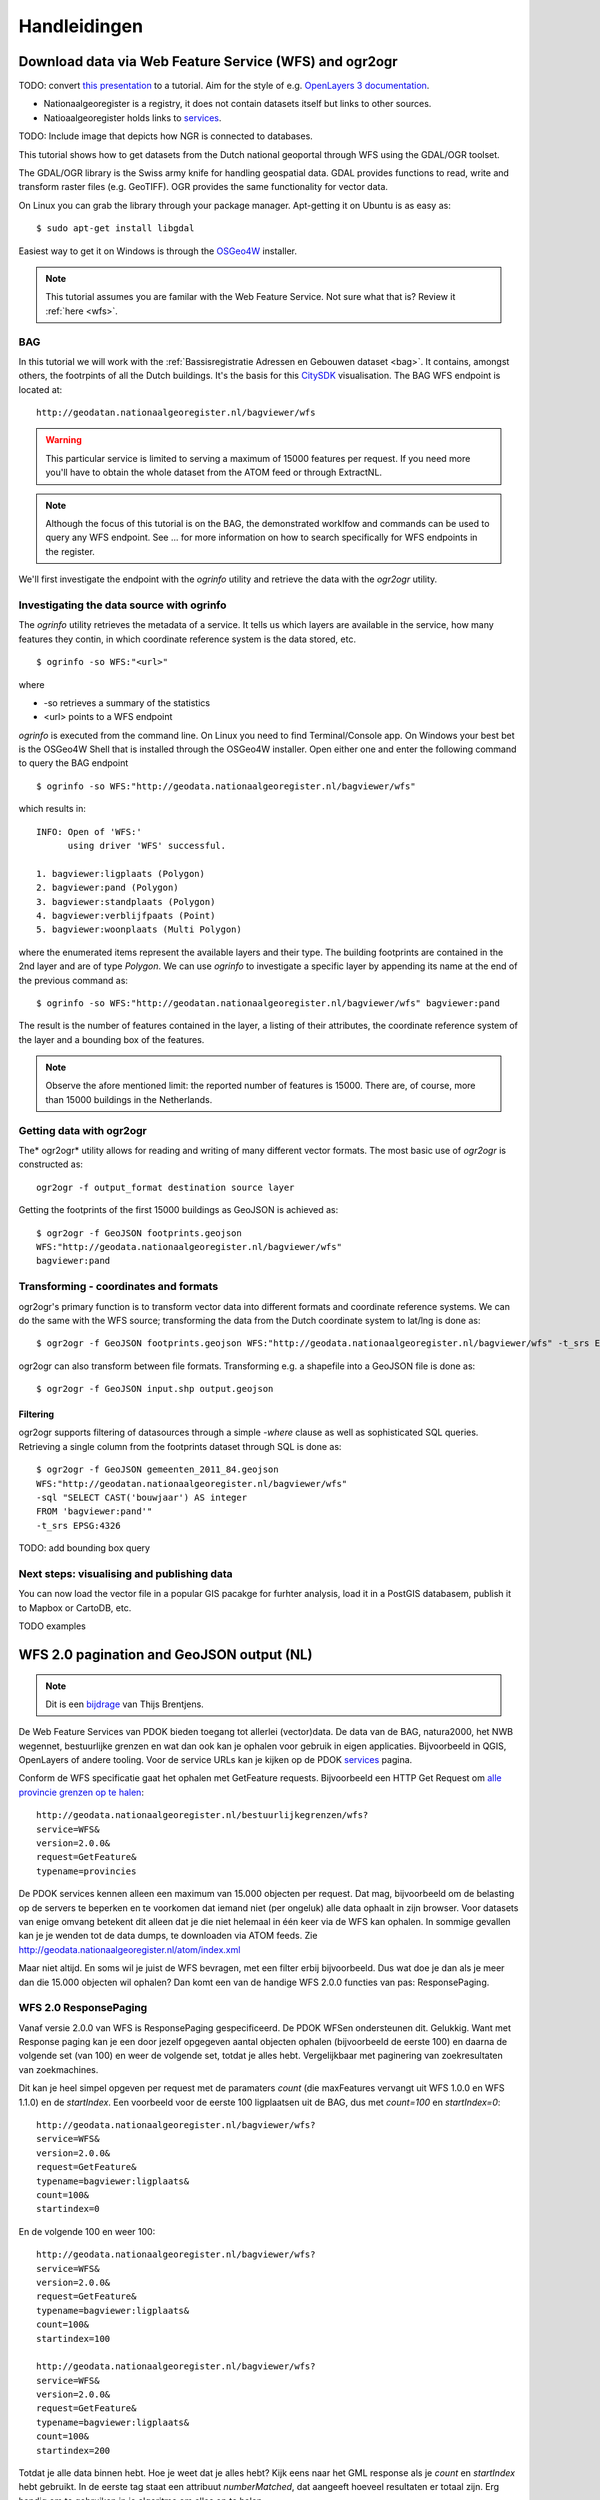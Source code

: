 #############
Handleidingen
#############


*******************************************************
Download data via Web Feature Service (WFS) and ogr2ogr
*******************************************************

TODO: convert `this presentation <https://speakerdeck.com/ndkv/open-geo-data-in-the-netherlands-and-beyond>`_ to a tutorial. Aim for the style of e.g. `OpenLayers 3 documentation <http://ol3js.org/en/master/doc/tutorials/concepts.html>`_.

* Nationaalgeoregister is a registry, it does not contain datasets itself but links to other sources. 
* Natioaalgeoregister holds links to `services <OGC Services>`_.

TODO: Include image that depicts how NGR is connected to databases.

This tutorial shows how to get datasets from the Dutch national geoportal through WFS using the GDAL/OGR toolset.  

The GDAL/OGR library is the Swiss army knife for handling geospatial data. GDAL provides functions to read, write and transform raster files (e.g. GeoTIFF). OGR provides the same functionality for vector data.

On Linux you can grab the library through your package manager. Apt-getting it on Ubuntu is as easy as::

    $ sudo apt-get install libgdal

Easiest way to get it on Windows is through the `OSGeo4W <http://trac.osgeo.org/osgeo4w/>`_ installer. 

.. NOTE::

    This tutorial assumes you are familar with the Web Feature Service. Not sure what that is? Review it :ref:`here <wfs>`. 


BAG
===

In this tutorial we will work with the :ref:`Bassisregistratie Adressen en Gebouwen dataset <bag>`. It contains, amongst others, the footrpints of all the Dutch buildings. It's the basis for this `CitySDK <http://citysdk.waag.nl/buildings/>`_ visualisation. The BAG WFS endpoint is located at::

    http://geodatan.nationaalgeoregister.nl/bagviewer/wfs

.. WARNING::

    This particular service is limited to serving a maximum of 15000 features per request. If you need more you'll have to obtain the whole dataset from the ATOM feed or through ExtractNL. 

.. NOTE::

    Although the focus of this tutorial is on the BAG, the demonstrated worklfow and commands can be used to query any WFS endpoint. See ... for more information on how to search specifically for WFS endpoints in the register.  

We'll first investigate the endpoint with the *ogrinfo* utility and retrieve the data with the *ogr2ogr* utility.  

Investigating the data source with ogrinfo 
==========================================
The *ogrinfo* utility retrieves the metadata of a service. It tells us which layers are available in the service, how many features they contin, in which coordinate reference system is the data stored, etc.

::

    $ ogrinfo -so WFS:"<url>"

where 

* -so retrieves a summary of the statistics
* <url> points to a WFS endpoint

*ogrinfo* is executed from the command line. On Linux you need to find Terminal/Console app. On Windows your best bet is the OSGeo4W Shell that is installed through the OSGeo4W installer. Open either one and enter the following command to query the BAG endpoint

::

    $ ogrinfo -so WFS:"http://geodata.nationaalgeoregister.nl/bagviewer/wfs"

which results in::

   INFO: Open of 'WFS:' 
         using driver 'WFS' successful.

   1. bagviewer:ligplaats (Polygon)
   2. bagviewer:pand (Polygon)
   3. bagviewer:standplaats (Polygon)
   4. bagviewer:verblijfpaats (Point)
   5. bagviewer:woonplaats (Multi Polygon)


where the enumerated items represent the available layers and their type. The building footprints are contained in the 2nd layer and are of type *Polygon*. We can use *ogrinfo* to investigate a specific layer by appending its name at the end of the previous command as::

    $ ogrinfo -so WFS:"http://geodatan.nationaalgeoregister.nl/bagviewer/wfs" bagviewer:pand

The result is the number of features contained in the layer, a listing of their attributes, the coordinate reference system of the layer and a bounding box of the features.

.. NOTE::

    Observe the afore mentioned limit: the reported number of features is 15000. There are, of course, more than 15000 buildings in the Netherlands.  


Getting data with ogr2ogr
=========================

The* ogr2ogr* utility allows for reading and writing of many different vector formats. The most basic use of *ogr2ogr* is constructed as::

    ogr2ogr -f output_format destination source layer

Getting the footprints of the first 15000 buildings as GeoJSON is achieved as::

    $ ogr2ogr -f GeoJSON footprints.geojson
    WFS:"http://geodata.nationaalgeoregister.nl/bagviewer/wfs"
    bagviewer:pand


Transforming - coordinates and formats
======================================

ogr2ogr's primary function is to transform vector data into different formats and coordinate reference systems. We can do the same with the WFS source; transforming the data from the Dutch coordinate system to lat/lng is done as::

    $ ogr2ogr -f GeoJSON footprints.geojson WFS:"http://geodata.nationaalgeoregister.nl/bagviewer/wfs" -t_srs EPSG:4326 bagviewer:pand

ogr2ogr can also transform between file formats. Transforming e.g. a shapefile into a GeoJSON file is done as::

    $ ogr2ogr -f GeoJSON input.shp output.geojson

Filtering
---------

ogr2ogr supports filtering of datasources through a simple *-where* clause as well as sophisticated SQL queries. Retrieving a single column from the footprints dataset through SQL is done as::

    $ ogr2ogr -f GeoJSON gemeenten_2011_84.geojson 
    WFS:"http://geodatan.nationaalgeoregister.nl/bagviewer/wfs" 
    -sql "SELECT CAST('bouwjaar') AS integer 
    FROM 'bagviewer:pand'" 
    -t_srs EPSG:4326

TODO: add bounding box query

Next steps: visualising and publishing data  
===========================================

You can now load the vector file in a popular GIS pacakge for furhter analysis, load it in a PostGIS databasem, publish it to Mapbox or CartoDB, etc. 

TODO examples

******************************************
WFS 2.0 pagination and GeoJSON output (NL)
******************************************
.. NOTE:: Dit is een `bijdrage <http://www.brentjensgeoict.nl/index.php?post=haal-meer-data-en-geojson-uit-een-pdok-wfs>`_ van Thijs Brentjens.

De Web Feature Services van PDOK bieden toegang tot allerlei (vector)data. De data van de BAG, natura2000, het NWB wegennet, bestuurlijke grenzen en wat dan ook kan je ophalen voor gebruik in eigen applicaties. Bijvoorbeeld in QGIS, OpenLayers of andere tooling. Voor de service URLs kan je kijken op de PDOK `services <https://www.pdok.nl/nl/producten/pdok-services>`_ pagina.

Conform de WFS specificatie gaat het ophalen met GetFeature requests. Bijvoorbeeld een HTTP Get Request om `alle provincie grenzen op te halen <http://geodata.nationaalgeoregister.nl/bestuurlijkegrenzen/wfs?service=WFS&version=2.0.0&request=GetFeature&typename=provincies>`_:

::

    http://geodata.nationaalgeoregister.nl/bestuurlijkegrenzen/wfs?
    service=WFS&
    version=2.0.0&
    request=GetFeature&
    typename=provincies

De PDOK services kennen alleen een maximum van 15.000 objecten per request. Dat mag, bijvoorbeeld om de belasting op de servers te beperken en te voorkomen dat iemand niet (per ongeluk) alle data ophaalt in zijn browser. Voor datasets van enige omvang betekent dit alleen dat je die niet helemaal in één keer via de WFS kan ophalen. In sommige gevallen kan je je wenden tot de data dumps, te downloaden via ATOM feeds. Zie `<http://geodata.nationaalgeoregister.nl/atom/index.xml>`_

Maar niet altijd. En soms wil je juist de WFS bevragen, met een filter erbij bijvoorbeeld. Dus wat doe je dan als je meer dan die 15.000 objecten wil ophalen? Dan komt een van de handige WFS 2.0.0 functies van pas: ResponsePaging.

WFS 2.0 ResponsePaging
======================

Vanaf versie 2.0.0 van WFS is ResponsePaging gespecificeerd. De PDOK WFSen ondersteunen dit. Gelukkig. Want met Response paging kan je een door jezelf opgegeven aantal objecten ophalen (bijvoorbeeld de eerste 100) en daarna de volgende set (van 100) en weer de volgende set, totdat je alles hebt. Vergelijkbaar met paginering van zoekresultaten van zoekmachines.

Dit kan je heel simpel opgeven per request met de paramaters *count* (die maxFeatures vervangt uit WFS 1.0.0 en WFS 1.1.0) en de *startIndex*. Een voorbeeld voor de eerste 100 ligplaatsen uit de BAG, dus met *count=100* en *startIndex=0*:

::

    http://geodata.nationaalgeoregister.nl/bagviewer/wfs?
    service=WFS&
    version=2.0.0&
    request=GetFeature&
    typename=bagviewer:ligplaats&
    count=100&
    startindex=0

En de volgende 100 en weer 100:

::

    http://geodata.nationaalgeoregister.nl/bagviewer/wfs?
    service=WFS&
    version=2.0.0&
    request=GetFeature&
    typename=bagviewer:ligplaats&
    count=100&
    startindex=100

    http://geodata.nationaalgeoregister.nl/bagviewer/wfs?
    service=WFS&
    version=2.0.0&
    request=GetFeature&
    typename=bagviewer:ligplaats&
    count=100&
    startindex=200

Totdat je alle data binnen hebt. Hoe je weet dat je alles hebt? Kijk eens naar het GML response als je *count* en *startIndex* hebt gebruikt. In de eerste tag staat een attribuut *numberMatched*, dat aangeeft hoeveel resultaten er totaal zijn. Erg handig om te gebruiken in je algoritme om alles op te halen.

Of slimmer nog, vraag voordat je daadwerkelijk data gaat ophalen met *resulttype=hits* hoeveel objecten je GetFeature request zou opleveren. Bijvoorbeeld (let op: zonder count parameter!)

::

    http://geodata.nationaalgeoregister.nl/bagviewer/wfs?
    service=WFS&
    version=2.0.0&
    request=GetFeature&
    typename=bagviewer:ligplaats&
    resulttype=hits

In dit geval is het `antwoord <http://geodata.nationaalgeoregister.nl/bagviewer/wfs?service=WFS&version=2.0.0&request=GetFeature&typename=bagviewer:ligplaats&resulttype=hits>`_ 11757.

(Geo)JSON en andere formaten
============================

GML is voor veel webontwikkelaars niet de eerste keus. JSON en GeoJSON voor geodata lijken de standaard te worden. Maar een WFS geeft standaard (keurig conform de specs) GML terug op een GetFeature reques. Wederom niet getreurd. Ook het GeoJSON formaat is beschikbaar bij de WFSen die PDOK aanbiedt. Gebruik daarvoor de parameter *outputformat=json* bij een GetFeature request en je krijgt GeoJSON terug. Voorbeeld:

::

    http://geodata.nationaalgeoregister.nl/bagviewer/wfs?
    service=WFS&
    version=2.0.0&
    request=GetFeature&
    typename=bagviewer:ligplaats&
    count=100&
    startindex=100&
    outputformat=json 
    
    
.. NOTE::

    Let op, zie ook de tip over lat/long-coordinaten hieronder.

Handig in webapplicaties als OpenLayers en Leaflet. Of ook deskop pakketten.

Tot slot: een PDOK WFS steunt nog meer formaten. Zie daarvoor het stukje XML over het outputFormat van het GetFeature-deel in uit de Capabilities van een WFS. Dit Capabilities document is op te vragen via bijvoorbeeld:

::

    http://geodata.nationaalgeoregister.nl/bagviewer/wfs
    service=WFS&
    request=GetCapabilities

Gebruik EPSG:4326 voor lat/long-coordinaten
===========================================
Update, met een tip van Edward MacGillavry (Webmapper): Voeg voor GeoJSON ook toe dat je data wilt in WGS84, met de volgende parameter: *srsName=EPSG:4326*. De meeste software gaat namelijk uit van lat/long coordinaten in WGS84 in GeoJSON.


